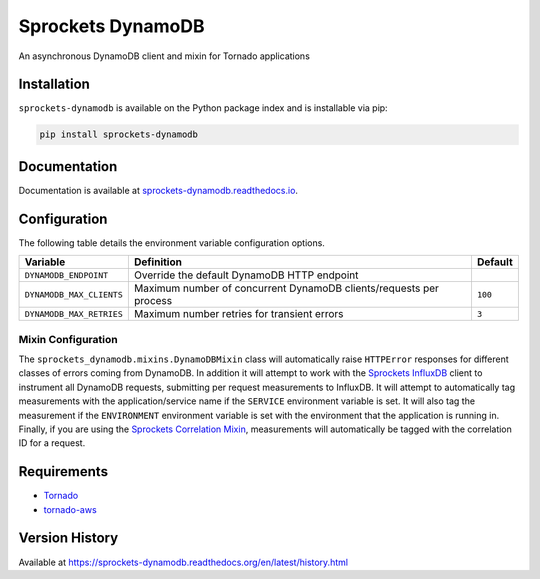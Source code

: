 Sprockets DynamoDB
==================
An asynchronous DynamoDB client and mixin for Tornado applications

|Version| |Downloads| |Status| |Coverage| |License|

Installation
------------
``sprockets-dynamodb`` is available on the Python package index and is installable via pip:

.. code:: bash

    pip install sprockets-dynamodb

Documentation
-------------
Documentation is available at `sprockets-dynamodb.readthedocs.io <https://sprockets-dynamodb.readthedocs.io>`_.

Configuration
-------------
The following table details the environment variable configuration options.

+--------------------------+--------------------------------------------------------------------+---------+
| Variable                 | Definition                                                         | Default |
+==========================+====================================================================+=========+
| ``DYNAMODB_ENDPOINT``    | Override the default DynamoDB HTTP endpoint                        |         |
+--------------------------+--------------------------------------------------------------------+---------+
| ``DYNAMODB_MAX_CLIENTS`` | Maximum number of concurrent DynamoDB clients/requests per process | ``100`` |
+--------------------------+--------------------------------------------------------------------+---------+
| ``DYNAMODB_MAX_RETRIES`` | Maximum number retries for transient errors                        | ``3``   |
+--------------------------+--------------------------------------------------------------------+---------+

Mixin Configuration
^^^^^^^^^^^^^^^^^^^
The ``sprockets_dynamodb.mixins.DynamoDBMixin`` class will automatically raise ``HTTPError``
responses for different classes of errors coming from DynamoDB. In addition it will attempt to
work with the `Sprockets InfluxDB <https://github.com/sprockets/sprockets-influxdb>`_ client
to instrument all DynamoDB requests, submitting per request measurements to InfluxDB. It will
attempt to automatically tag measurements with the application/service name if the ``SERVICE``
environment variable is set. It will also tag the measurement if the ``ENVIRONMENT`` environment
variable is set with the environment that the application is running in. Finally, if you are
using the `Sprockets Correlation Mixin <https://github.com/sprockets/sprockets.mixins.correlation>`_,
measurements will automatically be tagged with the correlation ID for a request.

Requirements
------------
-  `Tornado <https://tornadoweb.org>`_
-  `tornado-aws <https://pypi.python.org/pypi/tornado-aws>`_

Version History
---------------
Available at https://sprockets-dynamodb.readthedocs.org/en/latest/history.html

.. |Version| image:: https://img.shields.io/pypi/v/sprockets-dynamodb.svg?
   :target: http://badge.fury.io/py/sprockets-dynamodb

.. |Status| image:: https://img.shields.io/travis/sprockets/sprockets-dynamodb.svg?
   :target: https://travis-ci.org/sprockets/sprockets-dynamodb

.. |Coverage| image:: https://img.shields.io/codecov/c/github/sprockets/sprockets-dynamodb.svg?
   :target: https://codecov.io/github/sprockets/sprockets-dynamodb?branch=master

.. |Downloads| image:: https://img.shields.io/pypi/dm/sprockets-dynamodb.svg?
   :target: https://pypi.python.org/pypi/sprockets-dynamodb

.. |License| image:: https://img.shields.io/pypi/l/sprockets-dynamodb.svg?
   :target: https://sprockets-dynamodb.readthedocs.org
